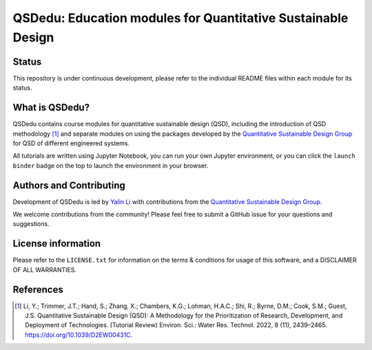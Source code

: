 =============================================================
QSDedu: Education modules for Quantitative Sustainable Design
=============================================================

.. image:: https://mybinder.org/badge_logo.svg
   :target: https://mybinder.org/v2/gh/QSD-group/QSDedu/main


Status
------
.. image:: https://img.shields.io/badge/status-under%20development-blue?style=flat

This repository is under continuous development, please refer to the individual README files within each module for its status.


What is QSDedu?
---------------
QSDedu contains course modules for quantitative sustainable design (QSD), including the introduction of QSD methodology [1]_ and separate modules on using the packages developed by the `Quantitative Sustainable Design Group <https://github.com/QSD-Group>`_ for QSD of different engineered systems.

All tutorials are written using Jupyter Notebook, you can run your own Jupyter environment, or you can click the ``launch binder`` badge on the top to launch the environment in your browser.


Authors and Contributing
------------------------
Development of QSDedu is led by `Yalin Li <https://qsdsan.readthedocs.io/en/latest/CONTRIBUTING.html>`_ with contributions from the `Quantitative Sustainable Design Group <https://github.com/QSD-Group>`_.

We welcome contributions from the community! Please feel free to submit a GitHub issue for your questions and suggestions.


License information
-------------------
Please refer to the ``LICENSE.txt`` for information on the terms & conditions for usage of this software, and a DISCLAIMER OF ALL WARRANTIES.


References
----------
.. [1] Li, Y.; Trimmer, J.T.; Hand, S.; Zhang, X.; Chambers, K.G.; Lohman, H.A.C.; Shi, R.; Byrne, D.M.; Cook, S.M.; Guest, J.S. Quantitative Sustainable Design (QSD): A Methodology for the Prioritization of Research, Development, and Deployment of Technologies. (Tutorial Review) Environ. Sci.: Water Res. Technol. 2022, 8 (11), 2439–2465. https://doi.org/10.1039/D2EW00431C.
